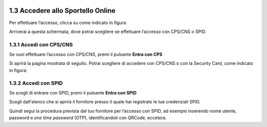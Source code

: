 .. _AccessoSportelloOnline:

1.3 Accedere allo Sportello Online
==================================

Per effettuare l’accesso, clicca su |image0| come indicato in figura. 

|image1|

Arriverai a questa schermata, dove potrai scegliere se effettuare
l’accesso con CPS/CNS o SPID.

.. _section-4:

|image2|
========

.. _section-5:

1.3.1 Accedi con CPS/CNS
------------------------

Se vuoi effettuare l’accesso con CPS/CNS, premi il pulsante **Entra con
CPS**

|image3|

Si aprirà la pagina mostrata di seguito. Potrai scegliere di accedere
con CPS/CNS o con la Security Card, come indicato in figura:

|image4|

1.3.2 Accedi con SPID
---------------------

Se scegli di entrare con SPID, premi il pulsante **Entra con SPID**

|image5|

Scegli dall'elenco che si aprirà il fornitore presso il quale hai
registrato le tue credenziali SPID.

|image6|

Quindi segui la procedura prevista dal tuo fornitore per l’accesso con
SPID, ad esempio inserendo nome utente, password e *one time password*
(OTP), identificandoti con QRCode, eccetera.

.. |image0| image:: /media/image78.png
   :width: 0.75764in
   :height: 0.34861in
.. |image1| image:: /media/image28.png
   :width: 7.07444in
   :height: 3.33368in
.. |image2| image:: /media/image119.png
   :width: 4.30104in
   :height: 3.68565in
.. |image3| image:: /media/image49.png
   :width: 3.89583in
   :height: 3.3598in
.. |image4| image:: /media/image128.png
   :width: 5.06146in
   :height: 4.3249in
.. |image5| image:: /media/image96.png
   :width: 4.08229in
   :height: 3.52994in
.. |image6| image:: /media/image124.png
   :width: 1.63017in
   :height: 3.40944in
